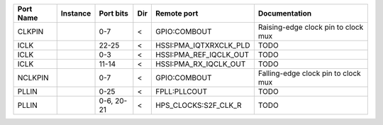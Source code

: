 +-----------+----------+------------+-----+------------------------+-------------------------------------+
| Port Name | Instance |  Port bits | Dir |            Remote port |                       Documentation |
+===========+==========+============+=====+========================+=====================================+
|    CLKPIN |          |        0-7 |   < |           GPIO:COMBOUT | Raising-edge clock pin to clock mux |
+-----------+----------+------------+-----+------------------------+-------------------------------------+
|      ICLK |          |      22-25 |   < | HSSI:PMA_IQTXRXCLK_PLD |                                TODO |
+-----------+----------+------------+-----+------------------------+-------------------------------------+
|      ICLK |          |        0-3 |   < | HSSI:PMA_REF_IQCLK_OUT |                                TODO |
+-----------+----------+------------+-----+------------------------+-------------------------------------+
|      ICLK |          |      11-14 |   < |  HSSI:PMA_RX_IQCLK_OUT |                                TODO |
+-----------+----------+------------+-----+------------------------+-------------------------------------+
|   NCLKPIN |          |        0-7 |   < |           GPIO:COMBOUT | Falling-edge clock pin to clock mux |
+-----------+----------+------------+-----+------------------------+-------------------------------------+
|     PLLIN |          |       0-25 |   < |           FPLL:PLLCOUT |                                TODO |
+-----------+----------+------------+-----+------------------------+-------------------------------------+
|     PLLIN |          | 0-6, 20-21 |   < |   HPS_CLOCKS:S2F_CLK_R |                                TODO |
+-----------+----------+------------+-----+------------------------+-------------------------------------+
